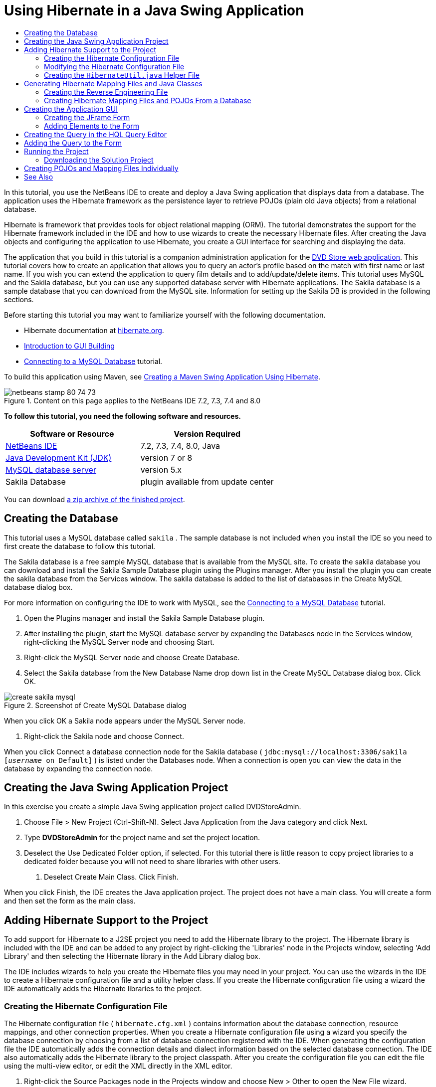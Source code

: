 // 
//     Licensed to the Apache Software Foundation (ASF) under one
//     or more contributor license agreements.  See the NOTICE file
//     distributed with this work for additional information
//     regarding copyright ownership.  The ASF licenses this file
//     to you under the Apache License, Version 2.0 (the
//     "License"); you may not use this file except in compliance
//     with the License.  You may obtain a copy of the License at
// 
//       http://www.apache.org/licenses/LICENSE-2.0
// 
//     Unless required by applicable law or agreed to in writing,
//     software distributed under the License is distributed on an
//     "AS IS" BASIS, WITHOUT WARRANTIES OR CONDITIONS OF ANY
//     KIND, either express or implied.  See the License for the
//     specific language governing permissions and limitations
//     under the License.
//

= Using Hibernate in a Java Swing Application
:jbake-type: tutorial
:jbake-tags: tutorials 
:markup-in-source: verbatim,quotes,macros
:jbake-status: published
:syntax: true
:icons: font
:source-highlighter: pygments
:toc: left
:toc-title:
:description: Using Hibernate in a Java Swing Application - Apache NetBeans
:keywords: Apache NetBeans, Tutorials, Using Hibernate in a Java Swing Application

In this tutorial, you use the NetBeans IDE to create and deploy a Java Swing application that displays data from a database. The application uses the Hibernate framework as the persistence layer to retrieve POJOs (plain old Java objects) from a relational database.

Hibernate is framework that provides tools for object relational mapping (ORM). The tutorial demonstrates the support for the Hibernate framework included in the IDE and how to use wizards to create the necessary Hibernate files. After creating the Java objects and configuring the application to use Hibernate, you create a GUI interface for searching and displaying the data.

The application that you build in this tutorial is a companion administration application for the link:../web/hibernate-webapp.html[+DVD Store web application+]. This tutorial covers how to create an application that allows you to query an actor's profile based on the match with first name or last name. If you wish you can extend the application to query film details and to add/update/delete items. This tutorial uses MySQL and the Sakila database, but you can use any supported database server with Hibernate applications. The Sakila database is a sample database that you can download from the MySQL site. Information for setting up the Sakila DB is provided in the following sections.

Before starting this tutorial you may want to familiarize yourself with the following documentation.

* Hibernate documentation at link:http://www.hibernate.org/[+hibernate.org+].
* link:gui-functionality.html[+Introduction to GUI Building+]
* link:../ide/mysql.html[+Connecting to a MySQL Database+] tutorial.

To build this application using Maven, see link:maven-hib-java-se.html[+Creating a Maven Swing Application Using Hibernate+].


image::images/netbeans-stamp-80-74-73.png[title="Content on this page applies to the NetBeans IDE 7.2, 7.3, 7.4 and 8.0"]


*To follow this tutorial, you need the following software and resources.*

|===
|Software or Resource |Version Required 

|link:https://netbeans.org/downloads/index.html[+NetBeans IDE+] |7.2, 7.3, 7.4, 8.0, Java 

|link:http://java.sun.com/javase/downloads/index.jsp[+Java Development Kit (JDK)+] |version 7 or 8 

|link:http://www.mysql.com/[+MySQL database server+] |version 5.x 

|Sakila Database |plugin available from update center 
|===

You can download link:https://netbeans.org/projects/samples/downloads/download/Samples/Java/DVDStoreAdmin-Ant.zip[+a zip archive of the finished project+].


== Creating the Database

This tutorial uses a MySQL database called  ``sakila`` . The sample database is not included when you install the IDE so you need to first create the database to follow this tutorial.

The Sakila database is a free sample MySQL database that is available from the MySQL site. To create the sakila database you can download and install the Sakila Sample Database plugin using the Plugins manager. After you install the plugin you can create the sakila database from the Services window. The sakila database is added to the list of databases in the Create MySQL database dialog box.

For more information on configuring the IDE to work with MySQL, see the link:../ide/mysql.html[+Connecting to a MySQL Database+] tutorial.

1. Open the Plugins manager and install the Sakila Sample Database plugin.
2. After installing the plugin, start the MySQL database server by expanding the Databases node in the Services window, right-clicking the MySQL Server node and choosing Start.
3. Right-click the MySQL Server node and choose Create Database.
4. Select the Sakila database from the New Database Name drop down list in the Create MySQL Database dialog box. Click OK.

image::images/create-sakila-mysql.png[title="Screenshot of Create MySQL Database dialog"]

When you click OK a Sakila node appears under the MySQL Server node.



. Right-click the Sakila node and choose Connect.

When you click Connect a database connection node for the Sakila database ( ``jdbc:mysql://localhost:3306/sakila [_username_ on Default]`` ) is listed under the Databases node. When a connection is open you can view the data in the database by expanding the connection node.


== Creating the Java Swing Application Project

In this exercise you create a simple Java Swing application project called DVDStoreAdmin.

1. Choose File > New Project (Ctrl-Shift-N). Select Java Application from the Java category and click Next.
2. Type *DVDStoreAdmin* for the project name and set the project location.
3. Deselect the Use Dedicated Folder option, if selected.
For this tutorial there is little reason to copy project libraries to a dedicated folder because you will not need to share libraries with other users.


. Deselect Create Main Class. Click Finish.

When you click Finish, the IDE creates the Java application project. The project does not have a main class. You will create a form and then set the form as the main class.


== Adding Hibernate Support to the Project

To add support for Hibernate to a J2SE project you need to add the Hibernate library to the project. The Hibernate library is included with the IDE and can be added to any project by right-clicking the 'Libraries' node in the Projects window, selecting 'Add Library' and then selecting the Hibernate library in the Add Library dialog box.

The IDE includes wizards to help you create the Hibernate files you may need in your project. You can use the wizards in the IDE to create a Hibernate configuration file and a utility helper class. If you create the Hibernate configuration file using a wizard the IDE automatically adds the Hibernate libraries to the project.


=== Creating the Hibernate Configuration File

The Hibernate configuration file ( ``hibernate.cfg.xml`` ) contains information about the database connection, resource mappings, and other connection properties. When you create a Hibernate configuration file using a wizard you specify the database connection by choosing from a list of database connection registered with the IDE. When generating the configuration file the IDE automatically adds the connection details and dialect information based on the selected database connection. The IDE also automatically adds the Hibernate library to the project classpath. After you create the configuration file you can edit the file using the multi-view editor, or edit the XML directly in the XML editor.

1. Right-click the Source Packages node in the Projects window and choose New > Other to open the New File wizard.
2. Select Hibernate Configuration Wizard from the Hibernate category. Click Next.
3. Keep the default settings in the Name and Location pane (you want to create the file in the  ``src``  directory). Click Next.
4. Select the sakila connection in the Database Connection drop down list. Click Finish.

image::images/hib-config.png[title="Dialog for selecting database connection"]

When you click Finish the IDE opens  ``hibernate.cfg.xml``  in the source editor. The IDE creates the configuration file at the root of the context classpath of the application (in the Files window, WEB-INF/classes). In the Projects window the file is located in the  ``<default package>``  source package. The configuration file contains information about a single database. If you plan to connect to multiple databases, you can create multiple configuration files in the project, one for each database servers, but by default the helper utility class will use the  ``hibernate.cfg.xml``  file located in the root location.

If you expand the Libraries node in the Projects window you can see that the IDE added the required Hibernate JAR files and the MySQL connector JAR.

image::images/hib-libraries-config.png[title="Screenshot of Projects window showing Hibernate libraries"]

*Note.* NetBeans IDE 8.0 bundles the Hibernate 4 libraries. Older versions of the IDE bundled Hibernate 3.


=== Modifying the Hibernate Configuration File

In this exercise you will edit the default properties specified in  ``hibernate.cfg.xml``  to enable debug logging for SQL statements.

1. Open  ``hibernate.cfg.xml``  in the Design tab. You can open the file by expanding the Configuration Files node in the Projects window and double-clicking  ``hibernate.cfg.xml`` .
2. Expand the Configuration Properties node under Optional Properties.
3. Click Add to open the Add Hibernate Property dialog box.
4. In the dialog box, select the  ``hibernate.show_sql``  property and set the value to  ``true`` . Click OK. This enables the debug logging of the SQL statements.

image::images/add-property-showsql.png[title="Add Hibernate Property dialog box showing setting value for the hibernate.show_sql property"]


. Click Add under the Miscellaneous Properties node and select  ``hibernate.query.factory_class``  in the Property Name dropdown list.


. Type *org.hibernate.hql.internal.classic.ClassicQueryTranslatorFactory* as the Property Value.

This is the translator factory class that is used in Hibernate 4 that is bundled with the IDE.

Click OK.

image::images/add-property-factoryclass-4.png[title="Add Hibernate Property dialog box showing setting value for the hibernate.query.factory_class property"]

If you are using NetBeans IDE 7.4 or earlier you should select *org.hibernate.hql.classic.ClassicQueryTranslatorFactory* as the Property Value in the dialog box. NetBeans IDE 7.4 and earlier bundled Hibernate 3.

image::images/add-property-factoryclass.png[title="Add Hibernate Property dialog box showing setting value for the hibernate.query.factory_class property"]

If you click the XML tab in the editor you can see the file in XML view. Your file should look like the following:


[source,xml,subs="{markup-in-source}"]
----

<hibernate-configuration>
    <session-factory name="session1">
        <property name="hibernate.dialect">org.hibernate.dialect.MySQLDialect</property>
        <property name="hibernate.connection.driver_class">com.mysql.jdbc.Driver</property>
        <property name="hibernate.connection.url">jdbc:mysql://localhost:3306/sakila</property>
        <property name="hibernate.connection.username">root</property>
        <property name="hibernate.connection.password">######</property>
        <property name="hibernate.show_sql">true</property>
        <property name="hibernate.query.factory_class">org.hibernate.hql.internal.classic.ClassicQueryTranslatorFactory</property>
    </session-factory>
</hibernate-configuration>
----


. Save your changes to the file.

After you create the form and set it as the main class you will be able to see the SQL query printed in the IDE's Output window when you run the project.


=== Creating the  ``HibernateUtil.java``  Helper File

To use Hibernate you need to create a helper class that handles startup and that accesses Hibernate's  ``SessionFactory``  to obtain a Session object. The class calls Hibernate's  ``configure()``  method, loads the  ``hibernate.cfg.xml``  configuration file and then builds the  ``SessionFactory``  to obtain the Session object.

In this section you use the New File wizard to create the helper class  ``HibernateUtil.java`` .

1. Right-click the Source Packages node and select New > Other to open the New File wizard.
2. Select Hibernate from the Categories list and HibernateUtil.java from the File Types list. Click Next.

image::images/hib-util.png[title="New File wizard showing how to create HibernateUtil"]


. Type *HibernateUtil* for the class name and *sakila.util* as the package name. Click Finish.

When you click Finish,  ``HibernateUtil.java``  opens in the editor. You can close the file because you do not need to edit the file.


== Generating Hibernate Mapping Files and Java Classes

In this tutorial you use a plain old Java object (POJO),  ``Actor.java`` , to represent the data in the table ACTOR in the database. The class specifies the fields for the columns in the tables and uses simple setters and getters to retrieve and write the data. To map  ``Actor.java``  to the ACTOR table you can use a Hibernate mapping file or use annotations in the class.

You can use the Reverse Engineering wizard and the Hibernate Mapping Files and POJOs from a Database wizard to create multiple POJOs and mapping files based on database tables that you select. Alternatively, you can use wizards in the IDE to help you create individual POJOs and mapping files from scratch.

*Notes.*

* When you want to create files for multiple tables you will most likely want to use the wizards. In this tutorial you only need to create one POJO and one mapping file so it is fairly easy to create the files individually. You can see the steps for <<10,creating the POJOs and mapping files individually>> at the end of this tutorial.


=== Creating the Reverse Engineering File

The reverse engineering file ( ``hibernate.reveng.xml`` ) is an XML file that can be used to modify the default settings used when generating Hibernate files from the metadata of the database specified in  ``hibernate.cfg.xml`` . The wizard generates the file with basic default settings. You can modify the file to explicitly specify the database schema that is used, to filter out tables that should not be used and to specify how JDBC types are mapped to Hibernate types.

1. Right-click the Source Packages node and select New > Other to open the New File wizard.
2. Select Hibernate from the Categories list and Hibernate Reverse Engineering Wizard from the File Types list. Click Next.
3. Type *hibernate.reveng* for the file name.
4. Keep the default * ``src`` * as the Location. Click Next.
5. Select *actor* in the Available Tables pane and click Add. Click Finish.

The wizard generates a  ``hibernate.reveng.xml``  reverse engineering file. You can close the reverse engineering file because you will not need to edit the file.


=== Creating Hibernate Mapping Files and POJOs From a Database

The Hibernate Mapping Files and POJOs from a Database wizard generates files based on tables in a database. When you use the wizard, the IDE generates POJOs and mapping files for you based on the database tables specified in  ``hibernate.reveng.xml``  and then adds the mapping entries to  ``hibernate.cfg.xml`` . When you use the wizard you can choose the files that you want the IDE to generate (only the POJOs, for example) and select code generation options (generate code that uses EJB 3 annotations, for example).

1. Right-click the Source Packages node in the Projects window and choose New > Other to open the New File wizard.
2. Select Hibernate Mapping Files and POJOs from a Database in the Hibernate category. Click Next.
3. Select  ``hibernate.cfg.xml``  from the Hibernate Configuration File dropdown list, if not selected.
4. Select  ``hibernate.reveng.xml``  from the Hibernate Reverse Engineering File dropdown list, if not selected.
5. Ensure that the *Domain Code* and *Hibernate XML Mappings* options are selected.
6. Type *sakila.entity* for the Package name. Click Finish.

image::images/mapping-pojos-wizard-ant.png[title="Generate Hibernate Mapping Files and POJOs wizard"]

When you click Finish, the IDE generates the POJO  ``Actor.java``  with all the required fields and generates a Hibernate mapping file and adds the mapping entry to  ``hibernate.cfg.xml`` .

Now that you have the POJO and necessary Hibernate-related files you can create a simple Java GUI front end for the application. You will also create and then add an HQL query that queries the database to retrieve the data. In this process we also use the HQL editor to build and test the query.


== Creating the Application GUI

In this exercise you will create a simple JFrame Form with some fields for entering and displaying data. You will also add a button that will trigger a database query to retrieve the data.

If you are not familiar with using the GUI builder to create forms, you might want to review the link:gui-functionality.html[+Introduction to GUI Building+] tutorial.


=== Creating the JFrame Form

1. Right-click the project node in the Projects window and choose New > Other to open the New File wizard.
2. Select JFrame Form from the Swing GUI Forms category. Click Next.
3. Type *DVDStoreAdmin* for the Class Name and type *sakila.ui* for the Package. Click Finish.

When you click Finish the IDE creates the class and opens the JFrame Form in the Design view of the editor.


=== Adding Elements to the Form

You now need to add the UI elements to the form. When the form is open in Design view in the editor, the Palette appears in the left side of the IDE. To add an element to the form, drag the element from the Palette into the form area. After you add an element to the form you need to modify the default value of the Variable Name property for that element.

1. Drag a Label element from the Palette and change the text to *Actor Profile*.
2. Drag a Label element from the Palette and change the text to *First Name*.
3. Drag a Text Field element next to the First Name label and delete the default text.
4. Drag a Label element from the Palette and change the text to *Last Name*.
5. Drag a Text Field element next to the Last Name label and delete the default text.
6. Drag a Button element from the Palette and change the text to *Query*.
7. Drag a Table element from the Palette into the form.
8. Modify the Variable Name values of the following UI elements according to the values in the following table.

You can modify the Variable Name value of an element by right-clicking the element in the Design view and then choosing Change Variable Name. Alternatively, you can change the Variable Name directly in the Inspector window.

You do not need to assign Variable Name values to the Label elements.

|===
|Element |Variable Name 

|First Name text field | ``firstNameTextField``  

|Last Name text field | ``lastNameTextField``  

|Query button | ``queryButton``  

|Table | ``resultTable``  
|===


. Save your changes.

In Design view your form should look similar to the following image.

image::images/hib-jframe-form.png[title="GUI form in Design view of the editor"]

Now that you have a form you need to create the code to assign events to the form elements. In the next exercise you will construct queries based on Hibernate Query Language to retrieve data. After you construct the queries you will add methods to the form to invoke the appropriate query when the Query button is pressed.


== Creating the Query in the HQL Query Editor

In the IDE you can construct and test queries based on the Hibernate Query Language (HQL) using the HQL Query Editor. As you type the query the editor shows the equivalent (translated) SQL query. When you click the 'Run HQL Query' button in the toolbar, the IDE executes the query and shows the results at the bottom of editor.

In this exercise you use the HQL Editor to construct simple HQL queries that retrieve a list of actors' details based on matching the first name or last name. Before you add the query to the class you will use the HQL Query Editor to test that the connection is working correctly and that the query produces the desired results. Before you can run the query you first need to compile the application.

1. Right-click the project node and choose Build.
2. Expand the <default package> source package node in the Projects window.
3. Right-click  ``hibernate.cfg.xml``  and choose Run HQL Query to open the HQL Editor.
4. Test the connection by typing  ``from Actor``  in the HQL Query Editor. Click the Run HQL Query button ( image:images/run_hql_query_16.png[title="Run HQL Query button"] ) in the toolbar.

When you click Run HQL Query you should see the query results in the bottom pane of the HQL Query Editor.

image::images/hib-query-hqlresults.png[title="HQL Query Editor showing HQL query results"]


. Type the following query in the HQL Query Editor and click Run HQL Query to check the query results when the search string is 'PE'.

[source,java,subs="{markup-in-source}"]
----

from Actor a where a.firstName like 'PE%'
----

The query returns a list of actors' details for those actors whose first names begin with 'PE'.

If you click the SQL button above the results you should see the following equivalent SQL query.


[source,java,subs="{markup-in-source}"]
----

select actor0_.actor_id as col_0_0_ from sakila.actor actor0_ where (actor0_.first_name like 'PE%' )
----


. Open a new HQL Query Editor tab and type the following query in the editor pane. Click Run HQL Query.

[source,java,subs="{markup-in-source}"]
----

from Actor a where a.lastName like 'MO%'
----

The query returns a list of actors' details for those actors whose last names begin with 'MO'.

Testing the queries shows that the queries return the desired results. The next step is to implement the queries in the application so that the appropriate query is invoked by clicking the Query button in the form.


== Adding the Query to the Form

You now need to modify  ``DVDStoreAdmin.java``  to add the query strings and create the methods to construct and invoke a query that incorporates the input variables. You also need to modify the button event handler to invoke the correct query and add a method to display the query results in the table.

1. Open  ``DVDStoreAdmin.java``  and click the Source tab.
2. Add the following query strings (in bold) to the class.

[source,java,subs="{markup-in-source}"]
----

public DVDStoreAdmin() {
    initComponents();
}

*private static String QUERY_BASED_ON_FIRST_NAME="from Actor a where a.firstName like '";
private static String QUERY_BASED_ON_LAST_NAME="from Actor a where a.lastName like '";*
----

It is possible to copy the queries from the HQL Query Editor tabs into the file and then modify the code.



. Add the following methods to create the query based on the user input string.

[source,java,subs="{markup-in-source}"]
----

private void runQueryBasedOnFirstName() {
    executeHQLQuery(QUERY_BASED_ON_FIRST_NAME + firstNameTextField.getText() + "%'");
}
    
private void runQueryBasedOnLastName() {
    executeHQLQuery(QUERY_BASED_ON_LAST_NAME + lastNameTextField.getText() + "%'");
}
----

The methods call a method called  ``executeHQLQuery()``  and create the query by combining the query string with the user entered search string.



. Add the  ``executeHQLQuery()``  method.

[source,java,subs="{markup-in-source}"]
----

private void executeHQLQuery(String hql) {
    try {
        Session session = HibernateUtil.getSessionFactory().openSession();
        session.beginTransaction();
        Query q = session.createQuery(hql);
        List resultList = q.list();
        displayResult(resultList);
        session.getTransaction().commit();
    } catch (HibernateException he) {
        he.printStackTrace();
    }
}
----

The  ``executeHQLQuery()``  method calls Hibernate to execute the selected query. This method makes use of the  ``HibernateUtil.java``  utility class to obtain the Hibernate Session.



. Right-click in the editor and choose Fix Imports (Ctrl-Shift-I; ⌘-Shift-I on Mac) to generate import statements for the Hibernate libraries ( ``org.hibernate.Query`` ,  ``org.hibernate.Session`` ) and  ``java.util.List`` . Save your changes.


. Create a Query button event handler by switching to the Design view and double-clicking the Query button.

The IDE creates the  ``queryButtonActionPerformed``  method and displays the method in the Source view.



. Modify the  ``queryButtonActionPerformed``  method in the Source view by adding the following code so that a query is run when the user clicks the button.

[source,java,subs="{markup-in-source}"]
----

private void queryButtonActionPerformed(java.awt.event.ActionEvent evt) {
    *if(!firstNameTextField.getText().trim().equals("")) {
        runQueryBasedOnFirstName();
    } else if(!lastNameTextField.getText().trim().equals("")) {
        runQueryBasedOnLastName();
    }*
}
----


. Add the following method to display the results in the JTable.

[source,java,subs="{markup-in-source}"]
----

private void displayResult(List resultList) {
    Vector<String> tableHeaders = new Vector<String>();
    Vector tableData = new Vector();
    tableHeaders.add("ActorId"); 
    tableHeaders.add("FirstName");
    tableHeaders.add("LastName");
    tableHeaders.add("LastUpdated");

    for(Object o : resultList) {
        Actor actor = (Actor)o;
        Vector<Object> oneRow = new Vector<Object>();
        oneRow.add(actor.getActorId());
        oneRow.add(actor.getFirstName());
        oneRow.add(actor.getLastName());
        oneRow.add(actor.getLastUpdate());
        tableData.add(oneRow);
    }
    resultTable.setModel(new DefaultTableModel(tableData, tableHeaders));
}
----


. Right-click in the editor and choose Fix Imports (Ctrl-Shift-I; ⌘-Shift-I on Mac) to generate an import statement for  ``java.util.Vector``  and  ``java.util.List`` . Save your changes.

After you save the form you can run the project.


== Running the Project

Now that the coding is finished, you can launch the application. Before you run the project, you need to specify the application's Main Class in the project's properties dialog box. If no Main Class is specified, you are prompted to set it the first time that you run the application.

1. Right-click the project node in the Projects window and choose Properties.
2. Select the Run category in the Project Properties dialog box.
3. Type *sakila.ui.DVDStoreAdmin* for the Main Class. Click OK.

Alternatively, you can click the Browse button and choose the main class in the dialog box.

image::images/browse-main-class.png[title="Setting the main class in the Browse Main Classes dialog"]


. Click Run Project in the main toolbar to launch the application.

Type in a search string in the First Name or Last Name text field and click Query to search for an actor and see the details.

image::images/application-run.png[title="DVDStoreAdmin application showing results"]

If you look in the Output window of the IDE you can see the SQL query that retrieved the displayed results.


=== Downloading the Solution Project

You can download the solution to this tutorial as a project in the following ways.

* Download link:https://netbeans.org/projects/samples/downloads/download/Samples/Java/DVDStoreAdmin-Ant.zip[+a zip archive of the finished project+].
* Checkout the project sources from the NetBeans Samples by performing the following steps:
1. Choose Team > Subversion > Checkout from the main menu.
2. In the Checkout dialog box, enter the following Repository URL:
 ``https://svn.netbeans.org/svn/samples~samples-source-code`` 
Click Next.


. Click Browse to open the Browse Repostiory Folders dialog box.


. Expand the root node and select *samples/java/DVDStoreAdmin-Ant*. Click OK.


. Specify the Local Folder for the sources (the local folder must be empty).


. Click Finish.

When you click Finish, the IDE initializes the local folder as a Subversion repository and checks out the project sources.



. Click Open Project in the dialog that appears when checkout is complete.

*Note.* You need a Subversion client to checkout the sources. For more about installing Subversion, see the section on link:../ide/subversion.html#settingUp[+Setting up Subversion+] in the link:../ide/subversion.html[+Guide to Subversion in NetBeans IDE+].


== Creating POJOs and Mapping Files Individually

Because a POJO is a simple Java class you can use the New Java Class wizard to create the class and then edit the class in the source editor to add the necessary fields and getters and setters. After you create the POJO you then use a wizard to create a Hibernate mapping file to map the class to the table and add mapping information to  ``hibernate.cfg.xml`` . When you create a mapping file from scratch you need to map the fields to the columns in the XML editor.

*Note.* This exercise is optional and describes how to create the POJO and mapping file that you created with the Hibernate Mapping Files and POJOs from Database wizard.

1. Right-click the Source Packages node in the Projects window and choose New > Java Class to open the New Java Class wizard.
2. In the wizard, type *Actor* for the class name and type *sakila.entity* for the package. Click Finish.
3. Make the following changes (displayed in bold) to the class to implement the Serializable interface and add fields for the table columns.

[source,java,subs="{markup-in-source}"]
----

public class Actor *implements Serializable* {
    *private Short actorId;
    private String firstName;
    private String lastName;
    private Date lastUpdate;*
}
----


. Right-click in the editor and choose Insert Code (Alt-Insert; Ctrl-I on Mac) and select Getter and Setter in the popup menu to generate getters and setters for the fields.


. In the Generate Getters and Setters dialog box, select all the fields and click Generate.

image::images/getters-setters.png[title="Generate Getters and Setters dialog box"]

In the Generate Getters and Setters dialog box, you can use the Up arrow on the keyboard to move the selected item to the Actor node and then press the Space bar to select all fields in Actor.



. Fix your imports and save your changes.

After you create the POJO for the table you will want to create an Hibernate Mapping File for  ``Actor.java`` .

1. Right-click the  ``sakila.entity``  source packages node in the Projects window and choose New > Other to open the New File wizard.
2. Select Hibernate Mapping Wizard in the Hibernate category. Click Next.
3. Type *Actor.hbm* for the File Name and check that the Folder is *src/sakila/entity*. Click Next.
4. Type *sakila.entity.Actor* for the Class to Map and select *actor* from the Database Table drop down list. Click Finish.

image::images/mapping-wizard.png[title="Generate Hibernate Mapping Files wizard"]

When you click Finish the  ``Actor.hbm.xml``  Hibernate mapping file opens in the source editor. The IDE also automatically adds an entry for the mapping resource to  ``hibernate.cfg.xml`` . You can view the entry details by expanding the Mapping node in the Design view of  ``hibernate.cfg.xml``  or in the XML view. The  ``mapping``  entry in the XML view will look like the following:


[source,xml,subs="{markup-in-source}"]
----

        <mapping resource="sakila/entity/Actor.hbm.xml"/>
    </session-factory>
</hibernate-configuration>
----


. Map the fields in  ``Actor.java``  to the columns in the ACTOR table by making the following changes (in bold) to  ``Actor.hbm.xml`` .

[source,xml,subs="{markup-in-source}"]
----

<hibernate-mapping>
  <class name="sakila.entity.Actor" *table="actor">
    <id name="actorId" type="java.lang.Short">
      <column name="actor_id"/>
      <generator class="identity"/>
    </id>
    <property name="firstName" type="string">
      <column length="45" name="first_name" not-null="true"/>
    </property>
    <property name="lastName" type="string">
      <column length="45" name="last_name" not-null="true"/>
    </property>
    <property name="lastUpdate" type="timestamp">
      <column length="19" name="last_update" not-null="true"/>
    </property>
  </class>*
</hibernate-mapping>
----

You can use code completion in the editor to complete the values when modifying the mapping file.

NOTE: By default, the generated  ``class``  element has a closing tag. Because you need to add property elements between the opening and closing  ``class``  element tags, you need to make the following changes (displayed in bold). After making the changes you can then use code completion between the  ``class``  tags.


[source,xml,subs="{markup-in-source}"]
----

<hibernate-mapping>
  <class name="sakila.entity.Actor" *table="actor">
  </class>*
</hibernate-mapping>
----


. Click the Validate XML button in the toolbar and save your changes.

Creating individual POJOs and Hibernate mapping files might be a convenient way to further customizing your application.

link:/about/contact_form.html?to=3&subject=Feedback:%20Using%20Hibernate%20in%20a%20Java%20Swing%20Application[+Send Feedback on This Tutorial+]



== See Also

For additional information on creating Swing GUI applications, see the following tutorials.

* link:quickstart-gui.html[+Designing a Swing GUI in NetBeans IDE+]
* link:gui-functionality.html[+Introduction to GUI Building+]
* link:../../trails/matisse.html[+Java GUI Applications Learning Trail+]
